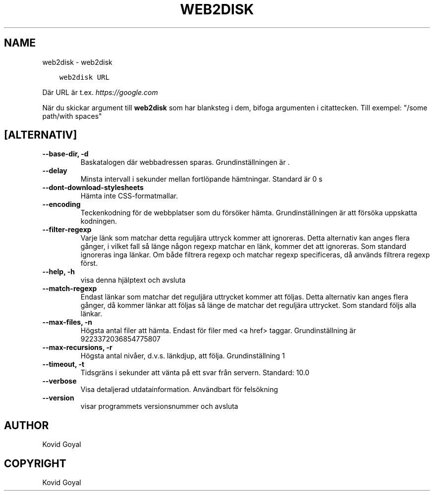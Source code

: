 .\" Man page generated from reStructuredText.
.
.TH "WEB2DISK" "1" "augusti 30, 2019" "3.47.0" "calibre"
.SH NAME
web2disk \- web2disk
.
.nr rst2man-indent-level 0
.
.de1 rstReportMargin
\\$1 \\n[an-margin]
level \\n[rst2man-indent-level]
level margin: \\n[rst2man-indent\\n[rst2man-indent-level]]
-
\\n[rst2man-indent0]
\\n[rst2man-indent1]
\\n[rst2man-indent2]
..
.de1 INDENT
.\" .rstReportMargin pre:
. RS \\$1
. nr rst2man-indent\\n[rst2man-indent-level] \\n[an-margin]
. nr rst2man-indent-level +1
.\" .rstReportMargin post:
..
.de UNINDENT
. RE
.\" indent \\n[an-margin]
.\" old: \\n[rst2man-indent\\n[rst2man-indent-level]]
.nr rst2man-indent-level -1
.\" new: \\n[rst2man-indent\\n[rst2man-indent-level]]
.in \\n[rst2man-indent\\n[rst2man-indent-level]]u
..
.INDENT 0.0
.INDENT 3.5
.sp
.nf
.ft C
web2disk URL
.ft P
.fi
.UNINDENT
.UNINDENT
.sp
Där URL är t.ex. \fI\%https://google.com\fP
.sp
När du skickar argument till \fBweb2disk\fP som har blanksteg i dem, bifoga argumenten i citattecken. Till exempel: "/some path/with spaces"
.SH [ALTERNATIV]
.INDENT 0.0
.TP
.B \-\-base\-dir, \-d
Baskatalogen där webbadressen sparas. Grundinställningen är .
.UNINDENT
.INDENT 0.0
.TP
.B \-\-delay
Minsta intervall i sekunder mellan fortlöpande hämtningar. Standard är 0 s
.UNINDENT
.INDENT 0.0
.TP
.B \-\-dont\-download\-stylesheets
Hämta inte CSS\-formatmallar.
.UNINDENT
.INDENT 0.0
.TP
.B \-\-encoding
Teckenkodning för de webbplatser som du försöker hämta. Grundinställningen är att försöka uppskatta kodningen.
.UNINDENT
.INDENT 0.0
.TP
.B \-\-filter\-regexp
Varje länk som matchar detta reguljära uttryck kommer att ignoreras. Detta alternativ kan anges flera gånger, i vilket fall så länge någon regexp matchar en länk, kommer det att ignoreras. Som standard ignoreras inga länkar. Om både filtrera regexp och matchar regexp specificeras, då används filtrera regexp först.
.UNINDENT
.INDENT 0.0
.TP
.B \-\-help, \-h
visa denna hjälptext och avsluta
.UNINDENT
.INDENT 0.0
.TP
.B \-\-match\-regexp
Endast länkar som matchar det reguljära uttrycket kommer att följas. Detta alternativ kan anges flera gånger, då kommer länkar att följas så länge de matchar det reguljära uttrycket. Som standard följs alla länkar.
.UNINDENT
.INDENT 0.0
.TP
.B \-\-max\-files, \-n
Högsta antal filer att hämta. Endast för filer med <a href> taggar. Grundinställning är 9223372036854775807
.UNINDENT
.INDENT 0.0
.TP
.B \-\-max\-recursions, \-r
Högsta antal nivåer, d.v.s. länkdjup, att följa. Grundinställning 1
.UNINDENT
.INDENT 0.0
.TP
.B \-\-timeout, \-t
Tidsgräns i sekunder att vänta på ett svar från servern. Standard: 10.0
.UNINDENT
.INDENT 0.0
.TP
.B \-\-verbose
Visa detaljerad utdatainformation. Användbart för felsökning
.UNINDENT
.INDENT 0.0
.TP
.B \-\-version
visar programmets versionsnummer och avsluta
.UNINDENT
.SH AUTHOR
Kovid Goyal
.SH COPYRIGHT
Kovid Goyal
.\" Generated by docutils manpage writer.
.
